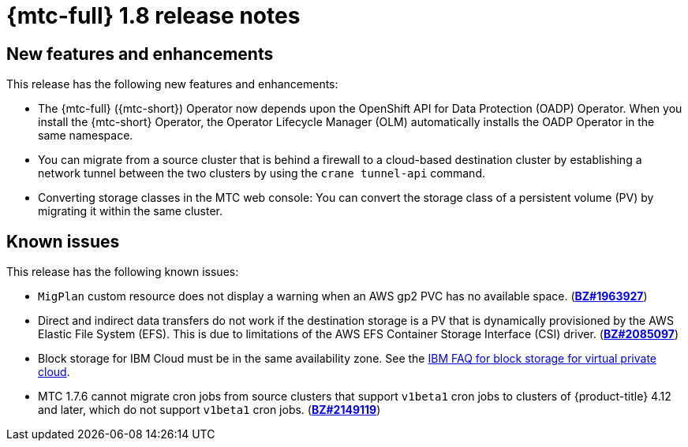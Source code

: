 
// Module included in the following assemblies:
//
// * migration_toolkit_for_containers/mtc-release-notes.adoc
:_content-type: REFERENCE
[id="migration-mtc-release-notes-1-8_{context}"]
= {mtc-full} 1.8 release notes

[id="new-features-and-enhancements-1-8{context}"]
== New features and enhancements

This release has the following new features and enhancements:

* The {mtc-full} ({mtc-short}) Operator now depends upon the OpenShift API for Data Protection (OADP) Operator. When you install the {mtc-short} Operator, the Operator Lifecycle Manager (OLM) automatically installs the OADP Operator in the same namespace.

* You can migrate from a source cluster that is behind a firewall to a cloud-based destination cluster by establishing a network tunnel between the two clusters by using the `crane tunnel-api` command.

* Converting storage classes in the MTC web console: You can convert the storage class of a persistent volume (PV) by migrating it within the same cluster.

[id="known-issues-1-7_{context}"]
== Known issues

This release has the following known issues:

* `MigPlan` custom resource does not display a warning when an AWS gp2 PVC has no available space. (link:https://bugzilla.redhat.com/show_bug.cgi?id=1963927[*BZ#1963927*])
* Direct and indirect data transfers do not work if the destination storage is a PV that is dynamically provisioned by the AWS Elastic File System (EFS). This is due to limitations of the AWS EFS Container Storage Interface (CSI) driver. (link:https://bugzilla.redhat.com/show_bug.cgi?id=2085097[*BZ#2085097*])
* Block storage for IBM Cloud must be in the same availability zone. See the link:https://cloud.ibm.com/docs/vpc?topic=vpc-block-storage-vpc-faq[IBM FAQ for block storage for virtual private cloud].
* MTC 1.7.6 cannot migrate cron jobs from source clusters that support `v1beta1` cron jobs to clusters of {product-title} 4.12 and later, which do not support `v1beta1` cron jobs. (link:https://bugzilla.redhat.com/show_bug.cgi?id=2149119[*BZ#2149119*])
